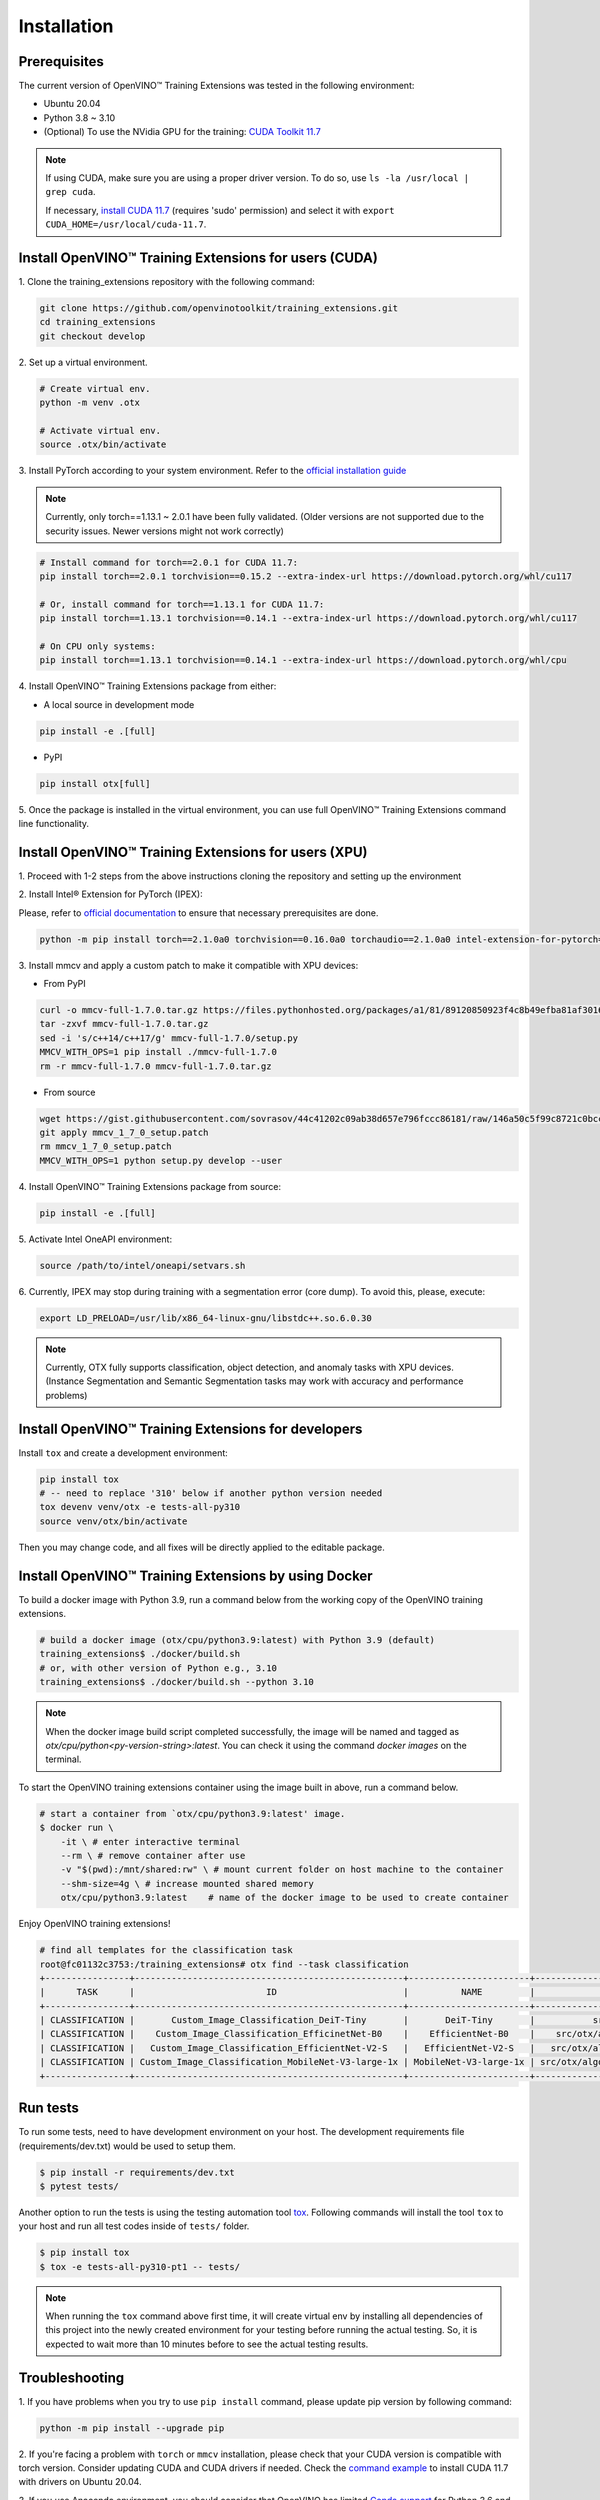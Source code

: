 Installation
============

**************
Prerequisites
**************

The current version of OpenVINO™ Training Extensions was tested in the following environment:

- Ubuntu 20.04
- Python 3.8 ~ 3.10
- (Optional) To use the NVidia GPU for the training: `CUDA Toolkit 11.7 <https://developer.nvidia.com/cuda-11-7-0-download-archive>`_

.. note::

        If using CUDA, make sure you are using a proper driver version. To do so, use ``ls -la /usr/local | grep cuda``.

        If necessary, `install CUDA 11.7 <https://developer.nvidia.com/cuda-11-7-0-download-archive?target_os=Linux&target_arch=x86_64&Distribution=Ubuntu&target_version=20.04&target_type=runfile_local>`_ (requires 'sudo' permission) and select it with ``export CUDA_HOME=/usr/local/cuda-11.7``.

******************************************************
Install OpenVINO™ Training Extensions for users (CUDA)
******************************************************

1. Clone the training_extensions
repository with the following command:

.. code-block::

    git clone https://github.com/openvinotoolkit/training_extensions.git
    cd training_extensions
    git checkout develop

2. Set up a
virtual environment.

.. code-block::

    # Create virtual env.
    python -m venv .otx

    # Activate virtual env.
    source .otx/bin/activate

3. Install PyTorch according to your system environment.
Refer to the `official installation guide <https://pytorch.org/get-started/previous-versions/>`_

.. note::

    Currently, only torch==1.13.1 ~ 2.0.1 have been fully validated.
    (Older versions are not supported due to the security issues. Newer versions might not work correctly)

.. code-block::

    # Install command for torch==2.0.1 for CUDA 11.7:
    pip install torch==2.0.1 torchvision==0.15.2 --extra-index-url https://download.pytorch.org/whl/cu117

    # Or, install command for torch==1.13.1 for CUDA 11.7:
    pip install torch==1.13.1 torchvision==0.14.1 --extra-index-url https://download.pytorch.org/whl/cu117

    # On CPU only systems:
    pip install torch==1.13.1 torchvision==0.14.1 --extra-index-url https://download.pytorch.org/whl/cpu

4. Install OpenVINO™ Training Extensions
package from either:

* A local source in development mode

.. code-block::

    pip install -e .[full]

* PyPI

.. code-block::

    pip install otx[full]

5. Once the package is installed in the virtual environment, you can use full
OpenVINO™ Training Extensions command line functionality.

******************************************************
Install OpenVINO™ Training Extensions for users (XPU)
******************************************************

1. Proceed with 1-2 steps from the above instructions
cloning the repository and setting up the environment

2. Install Intel® Extension
for PyTorch (IPEX):

Please, refer to `official documentation <https://intel.github.io/intel-extension-for-pytorch/index.html#installation?platform=gpu&version=v2.1.10%2Bxpu>`_
to ensure that necessary prerequisites are done.

.. code-block::

    python -m pip install torch==2.1.0a0 torchvision==0.16.0a0 torchaudio==2.1.0a0 intel-extension-for-pytorch==2.1.10+xpu --extra-index-url https://pytorch-extension.intel.com/release-whl/stable/xpu/us/

3. Install mmcv and apply a custom patch
to make it compatible with XPU devices:

* From PyPI

.. code-block::

    curl -o mmcv-full-1.7.0.tar.gz https://files.pythonhosted.org/packages/a1/81/89120850923f4c8b49efba81af30160e7b1b305fdfa9671a661705a8abbf/mmcv-full-1.7.0.tar.gz
    tar -zxvf mmcv-full-1.7.0.tar.gz
    sed -i 's/c++14/c++17/g' mmcv-full-1.7.0/setup.py
    MMCV_WITH_OPS=1 pip install ./mmcv-full-1.7.0
    rm -r mmcv-full-1.7.0 mmcv-full-1.7.0.tar.gz

* From source

.. code-block::

    wget https://gist.githubusercontent.com/sovrasov/44c41202c09ab38d657e796fccc86181/raw/146a50c5f99c8721c0bcc0fcc25b19064c4b29a2/mmcv_1_7_0_setup.patch
    git apply mmcv_1_7_0_setup.patch
    rm mmcv_1_7_0_setup.patch
    MMCV_WITH_OPS=1 python setup.py develop --user

4. Install OpenVINO™ Training Extensions
package from source:

.. code-block::

    pip install -e .[full]

5. Activate Intel OneAPI
environment:

.. code-block::

    source /path/to/intel/oneapi/setvars.sh

6. Currently, IPEX may stop during training with a segmentation error (core dump).
To avoid this, please, execute:

.. code-block::

    export LD_PRELOAD=/usr/lib/x86_64-linux-gnu/libstdc++.so.6.0.30

.. note::

    Currently, OTX fully supports classification, object detection, and anomaly tasks with XPU devices.
    (Instance Segmentation and Semantic Segmentation tasks may work with accuracy and performance problems)

****************************************************
Install OpenVINO™ Training Extensions for developers
****************************************************

Install ``tox`` and create a development environment:

.. code-block::

    pip install tox
    # -- need to replace '310' below if another python version needed
    tox devenv venv/otx -e tests-all-py310
    source venv/otx/bin/activate

Then you may change code, and all fixes will be directly applied to the editable package.

*****************************************************
Install OpenVINO™ Training Extensions by using Docker
*****************************************************

To build a docker image with Python 3.9, run a command below from the working copy of the OpenVINO training extensions.

.. code-block::

    # build a docker image (otx/cpu/python3.9:latest) with Python 3.9 (default)
    training_extensions$ ./docker/build.sh
    # or, with other version of Python e.g., 3.10
    training_extensions$ ./docker/build.sh --python 3.10

.. note::

    When the docker image build script completed successfully, the image will be named and tagged as `otx/cpu/python<py-version-string>:latest`.
    You can check it using the command `docker images` on the terminal.

To start the OpenVINO training extensions container using the image built in above, run a command below.

.. code-block::

    # start a container from `otx/cpu/python3.9:latest' image.
    $ docker run \
        -it \ # enter interactive terminal
        --rm \ # remove container after use
        -v "$(pwd):/mnt/shared:rw" \ # mount current folder on host machine to the container
        --shm-size=4g \ # increase mounted shared memory
        otx/cpu/python3.9:latest    # name of the docker image to be used to create container

Enjoy OpenVINO training extensions!

.. code-block::

    # find all templates for the classification task
    root@fc01132c3753:/training_extensions# otx find --task classification
    +----------------+---------------------------------------------------+-----------------------+---------------------------------------------------------------------------------------+
    |      TASK      |                         ID                        |          NAME         |                                       BASE PATH                                       |
    +----------------+---------------------------------------------------+-----------------------+---------------------------------------------------------------------------------------+
    | CLASSIFICATION |       Custom_Image_Classification_DeiT-Tiny       |       DeiT-Tiny       |           src/otx/algorithms/classification/configs/deit_tiny/template.yaml           |
    | CLASSIFICATION |    Custom_Image_Classification_EfficinetNet-B0    |    EfficientNet-B0    |    src/otx/algorithms/classification/configs/efficientnet_b0_cls_incr/template.yaml   |
    | CLASSIFICATION |   Custom_Image_Classification_EfficientNet-V2-S   |   EfficientNet-V2-S   |   src/otx/algorithms/classification/configs/efficientnet_v2_s_cls_incr/template.yaml  |
    | CLASSIFICATION | Custom_Image_Classification_MobileNet-V3-large-1x | MobileNet-V3-large-1x | src/otx/algorithms/classification/configs/mobilenet_v3_large_1_cls_incr/template.yaml |
    +----------------+---------------------------------------------------+-----------------------+---------------------------------------------------------------------------------------+

*********
Run tests
*********

To run some tests, need to have development environment on your host. The development requirements file (requirements/dev.txt)
would be used to setup them.

.. code-block::

    $ pip install -r requirements/dev.txt
    $ pytest tests/

Another option to run the tests is using the testing automation tool `tox <https://tox.wiki/en/latest/index.html>`_. Following commands will install
the tool ``tox`` to your host and run all test codes inside of ``tests/`` folder.

.. code-block::

    $ pip install tox
    $ tox -e tests-all-py310-pt1 -- tests/

.. note::

    When running the ``tox`` command above first time, it will create virtual env by installing all dependencies of this project into
    the newly created environment for your testing before running the actual testing. So, it is expected to wait more than 10 minutes
    before to see the actual testing results.

***************
Troubleshooting
***************

1. If you have problems when you try to use ``pip install`` command,
please update pip version by following command:

.. code-block::

    python -m pip install --upgrade pip

2. If you're facing a problem with ``torch`` or ``mmcv`` installation, please check that your CUDA version is compatible with torch version.
Consider updating CUDA and CUDA drivers if needed.
Check the `command example <https://developer.nvidia.com/cuda-11-7-0-download-archive?target_os=Linux&target_arch=x86_64&Distribution=Ubuntu&target_version=20.04&target_type=runfile_local>`_ to install CUDA 11.7 with drivers on Ubuntu 20.04.

3. If you use Anaconda environment, you should consider that OpenVINO has limited `Conda support <https://docs.openvino.ai/2021.4/openvino_docs_install_guides_installing_openvino_conda.html>`_ for Python 3.6 and 3.7 versions only.
So to use these python versions, please use other tools to create the environment (like ``venv`` or ``virtualenv``) and use ``pip`` as a package manager.

4. If you have access to the Internet through the proxy server only,
please use pip with proxy call as demonstrated by command below:

.. code-block::

    python -m pip install --proxy http://<usr_name>:<password>@<proxyserver_name>:<port#> <pkg_name>

5. If you get ``mmcv`` kernel compilation error message, e.g. ModuleNotFoundEffor: no module named 'mmcv._ext',
please try to delete the pre-compiled MMCV wheel from the cache directory, and then try again.
Then the kernels would be compiled on your environment.

.. code-block::

    find ~/.cache/pip/wheels/ -name "mmcv*" -delete
    pip uninstall mmcv-full
    pip install otx[full]  # pip install -e .[full]
